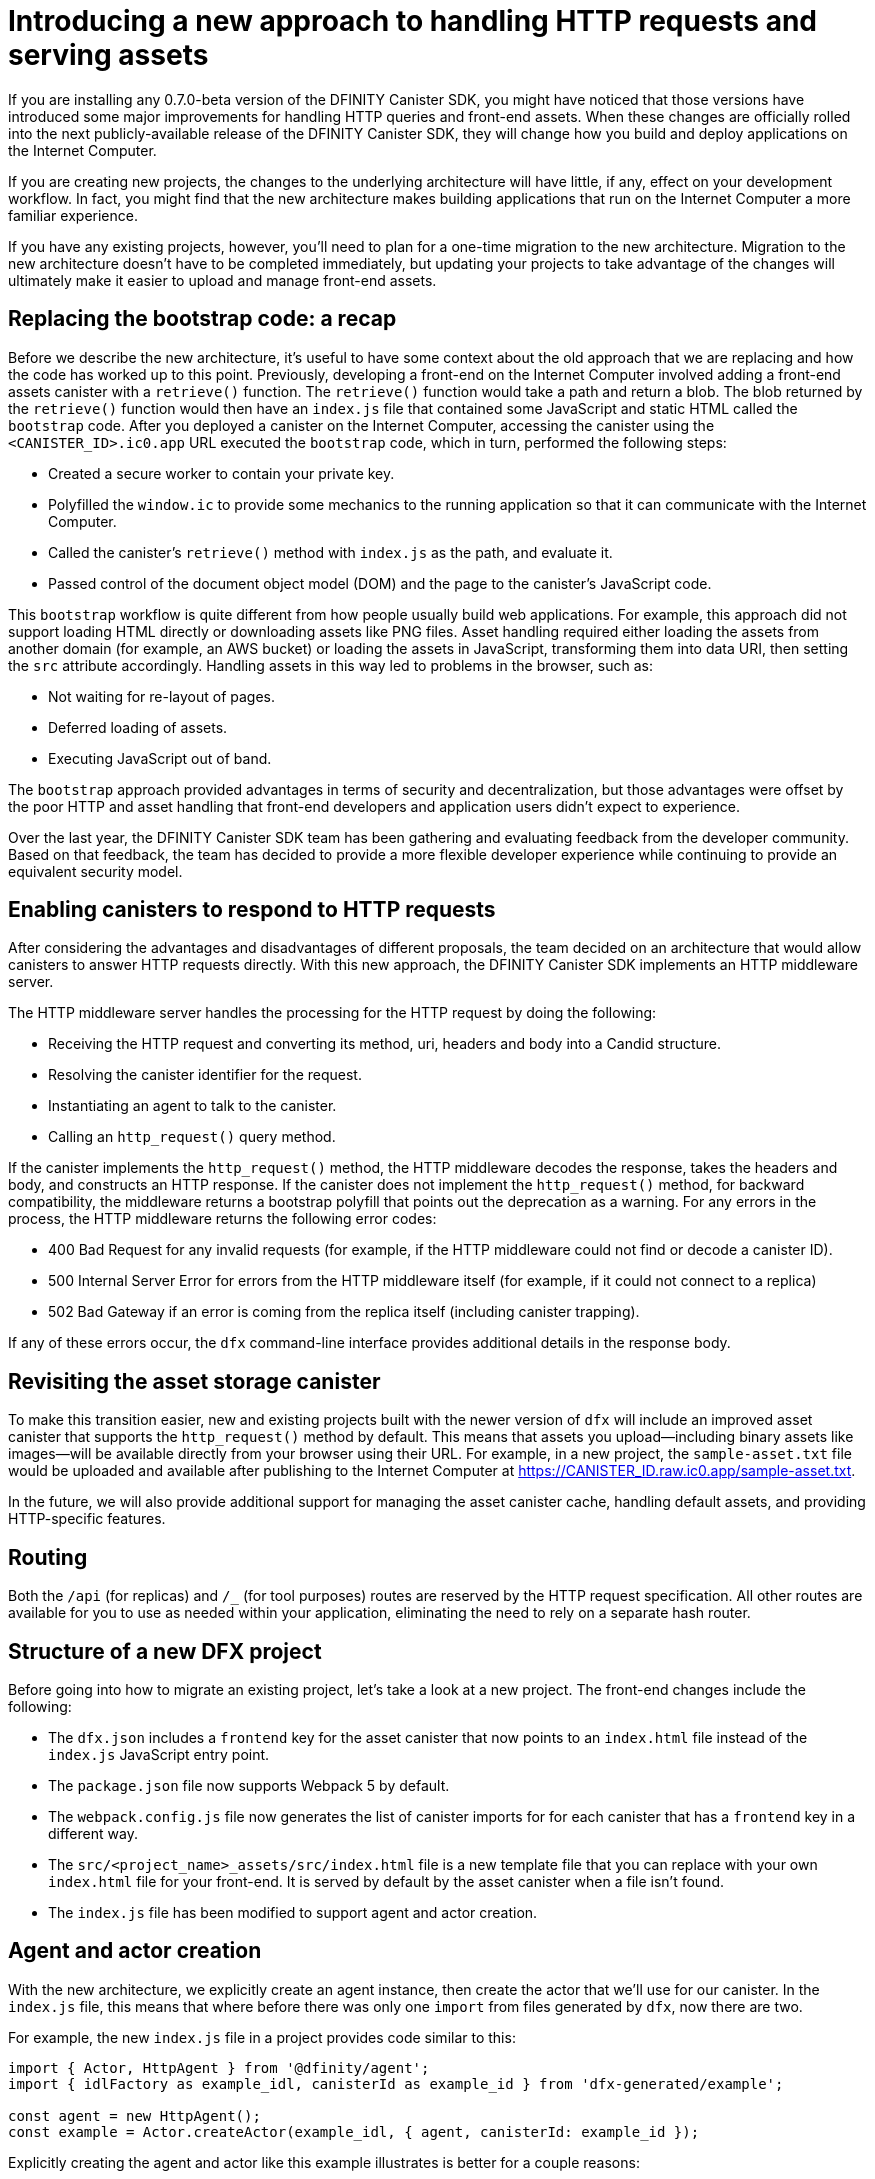 = Introducing a new approach to handling HTTP requests and serving assets 
:proglang: Motoko
:platform: Internet Computer platform
:IC: Internet Computer
:company-id: DFINITY
:sdk-short-name: DFINITY Canister SDK
:sdk-long-name: DFINITY Canister Software Development Kit (SDK)
ifdef::env-github,env-browser[:outfilesuffix:.adoc]

If you are installing any 0.7.0-beta version of the {sdk-short-name}, you might have noticed that those versions have introduced some major improvements for handling HTTP queries and front-end assets.
When these changes are officially rolled into the next publicly-available release of the {sdk-short-name}, they will change how you build and deploy applications on the Internet Computer.

If you are creating new projects, the changes to the underlying architecture will have little, if any, effect on your development workflow. In fact, you might find that the new architecture makes building applications that run on the {IC} a more familiar experience. 

If you have any existing projects, however, you’ll need to plan for a one-time migration to the new architecture. 
Migration to the new architecture doesn’t have to be completed immediately, but updating your projects to take advantage of the changes will ultimately make it easier to upload and manage front-end assets.

== Replacing the bootstrap code: a recap

Before we describe the new architecture, it’s useful to have some context about the old approach that we are replacing and how the code has worked up to this point. 
Previously, developing a front-end on the Internet Computer involved adding a front-end assets canister with a `retrieve()` function. 
The `retrieve()` function would take a path and return a blob. The blob returned by the `retrieve()` function would then have an `index.js` file that contained some JavaScript and static HTML called the `bootstrap` code. 
After you deployed a canister on the Internet Computer, accessing the canister using the `<CANISTER_ID>.ic0.app` URL executed the `bootstrap` code, which in turn, performed the following steps:

* Created a secure worker to contain your private key.
* Polyfilled the `window.ic` to provide some mechanics to the running application so that it can communicate with the Internet Computer.
* Called the canister’s `retrieve()` method with `index.js` as the path, and evaluate it.
* Passed control of the document object model (DOM) and the page to the canister’s JavaScript code.

This `bootstrap` workflow is quite different from how people usually build web applications. 
For example, this approach did not support loading HTML directly or downloading assets like PNG files. 
Asset handling required either loading the assets from another domain (for example, an AWS bucket) or loading the assets in JavaScript, transforming them into data URI, then setting the `src` attribute accordingly.
Handling assets in this way led to problems in the browser, such as:

* Not waiting for re-layout of pages.
* Deferred loading of assets.
* Executing JavaScript out of band.

The `bootstrap` approach provided advantages in terms of security and decentralization, but those advantages were offset by the poor HTTP and asset handling that front-end developers and application users didn't expect to experience.

Over the last year, the {sdk-short-name} team has been gathering and evaluating feedback from the developer community. Based on that feedback, the team has decided to provide a more flexible developer experience while continuing to provide an equivalent security model.

== Enabling canisters to respond to HTTP requests

After considering the advantages and disadvantages of different  proposals, the team decided on an architecture that would allow canisters to answer HTTP requests directly. 
With this new approach, the {sdk-short-name} implements an HTTP middleware server.

The HTTP middleware server handles the processing for the HTTP request by doing the following:

* Receiving the HTTP request and converting its method, uri, headers and body into a Candid structure.
* Resolving the canister identifier for the request.
* Instantiating an agent to talk to the canister.
* Calling an `http_request()` query method.

If the canister implements the `http_request()` method, the HTTP middleware decodes the response, takes the headers and body, and constructs an HTTP response.
If the canister does not implement the `http_request()` method, for backward compatibility, the middleware returns a bootstrap polyfill that points out the deprecation as a warning.
For any errors in the process, the HTTP middleware returns the following error codes:

* 400 Bad Request for any invalid requests (for example, if the HTTP middleware could not find or decode a canister ID).
* 500 Internal Server Error for errors from the HTTP middleware itself (for example, if it could not connect to a replica)
* 502 Bad Gateway if an error is coming from the replica itself (including canister trapping).

If any of these errors occur,  the `dfx` command-line interface provides additional details in the response body.

== Revisiting the asset storage canister

To make this transition easier, new and existing projects built with the newer version of `dfx` will include an improved asset canister that supports the `http_request()` method by default. This means that assets you upload—including binary assets like images—will be available directly from your browser using their URL.
For example, in a new project, the `sample-asset.txt` file would be uploaded and available after publishing to the Internet Computer at https://CANISTER_ID.raw.ic0.app/sample-asset.txt.

In the future, we will also provide additional support for managing the asset canister cache, handling default assets, and providing HTTP-specific features.

== Routing

Both the `/api` (for replicas) and `/_` (for tool purposes) routes are reserved by the HTTP request specification. 
All other routes are available for you to use as needed within your application, eliminating the need to rely on a separate hash router.

== Structure of a new DFX project

Before going into how to migrate an existing project, let’s take a look at a new project. 
The front-end changes include the following:

* The `dfx.json` includes a `frontend` key for the asset canister that now points to an `index.html` file instead of the `index.js` JavaScript entry point.
* The `package.json` file now supports Webpack 5 by default.
* The `webpack.config.js` file now generates the list of canister imports for for each canister that has a `frontend` key in a different way.
* The `src/<project_name>_assets/src/index.html` file is a new template file that you can replace with your own `index.html` file for your front-end. It is served by default by the asset canister when a file isn’t found.
* The `index.js` file has been modified to support agent and actor creation.

== Agent and actor creation

With the new architecture, we explicitly create an agent instance, then create the actor that we’ll use for our canister.
In the `index.js` file, this means that where before there was only one `import` from files generated by `dfx`, now there are two.

For example, the new `index.js` file in a project provides code similar to this:

....
import { Actor, HttpAgent } from '@dfinity/agent';
import { idlFactory as example_idl, canisterId as example_id } from 'dfx-generated/example';
 
const agent = new HttpAgent();
const example = Actor.createActor(example_idl, { agent, canisterId: example_id });
....

Explicitly creating the agent and actor like this example illustrates is better for a couple reasons:

* First, the agent itself is entirely configurable by the application, and so is the actor. For example, authentication can only be set when the agent is constructed, so if you want to manage a user identity, you’ll need to do it before creating the agent.
* Second, being explicit about creating the agent and actor gives you much more control over when you instantiate those objects. If you want a React hook or an Angular service to create the actor, this approach allows you to do so easily.

== Migrating an existing project

If you have an existing project, chances are it will not work seamlessly after you update the {sdk-short-name}. 
Unfortunately, a direct migration path isn’t possible in this case. 
The best way to migrate your current front-end is to create a new project and move your code manually to the new structure.

=== Certified and uncertified front-end assets

With the launch of the {IC} main network Beta, all projects serve front-end assets use the new HTTP query architecture. 
In addition, the {IC} launch introduces a new capability to serve front-end assets as certified data that has been signed and can be considered authenticated and secure or as raw, uncertified data.
Front-end assets that don't go through the certification process are served using the `+raw.ic0.app+` URL suffix.
Certified front-end assets use the `+.ic0.app+` URL suffix.

All of the current tutorials illustrate applications that serve uncertified front-end assets. 
Learning how to build an application that uses certified query results for front-end assets is an advanced development topic.
For information about how to return certified data in response to queries, see the link:../interface-spec/index{outfilesuffix}[Interface specification] and connect with other developers through the link:https://forum.dfinity.org/[DFINITY Developer Forum].
